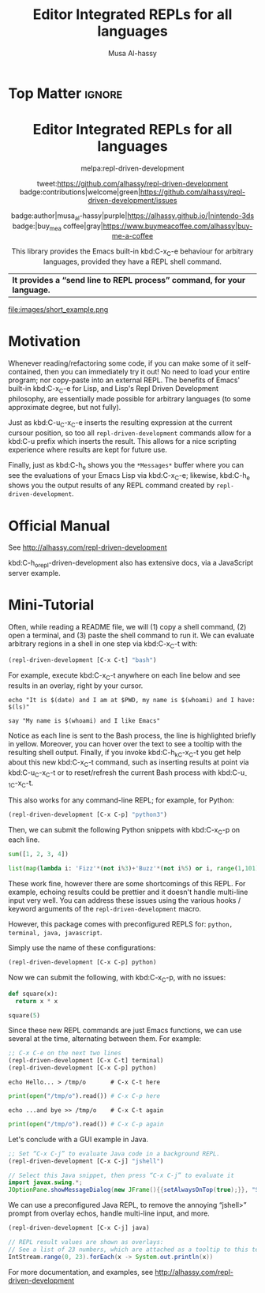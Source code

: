 #+export_file_name: ~/repl-driven-development/README.md
#+title: Editor Integrated REPLs for all languages
#+author: Musa Al-hassy
#+email: alhassy@gmail.com
#+options: toc:nil d:nil broken-links:t
#+property: header-args :results none :eval never-export

# (let ((org-export-use-babel nil) (org-export-with-broken-links t)) (org-mode) (org-md-export-to-markdown))
# C-c C-e h o, *Then* use =grip= to see that this looks reasonable.

* Top Matter :ignore:
:PROPERTIES:
:CUSTOM_ID: Top-Matter
:END:
#+html: <div align="center">
# badge:repl-driven-development|1.0.8|informational|https://github.com/alhassy/repl-driven-development|Gnu-Emacs

#+html: <h1>  Editor Integrated REPLs for all languages </h1>

melpa:repl-driven-development

tweet:https://github.com/alhassy/repl-driven-development
badge:contributions|welcome|green|https://github.com/alhassy/repl-driven-development/issues

badge:author|musa_al-hassy|purple|https://alhassy.github.io/|nintendo-3ds
badge:|buy_me_a coffee|gray|https://www.buymeacoffee.com/alhassy|buy-me-a-coffee

This library provides the Emacs built-in kbd:C-x_C-e behaviour for
arbitrary languages, provided they have a REPL shell command.
| *It provides a “send line to REPL process” command, for your language.* |
#+html: </div>

#+attr_html: :width 600px
file:images/short_example.png
#+TOC: headlines 2

* Motivation
:PROPERTIES:
:CUSTOM_ID: motivation
:END:

Whenever reading/refactoring some code, if you can make some of it
self-contained, then you can immediately try it out! No need to
load your entire program; nor copy-paste into an external REPL.  The
benefits of Emacs' built-in kbd:C-x_C-e for Lisp, and Lisp's Repl
Driven Development philosophy, are essentially made possible for
arbitrary languages (to some approximate degree, but not fully).

Just as kbd:C-u_C-x_C-e inserts the resulting expression at the
current cursour position, so too all =repl-driven-development=
commands allow for a kbd:C-u prefix which inserts the result.
This allows for a nice scripting experience where results
are kept for future use.

Finally, just as kbd:C-h_e shows you the =*Messages*= buffer
where you can see the evaluations of your Emacs Lisp via
kbd:C-x_C-e; likewise, kbd:C-h_e shows you the output results
of any REPL command created by  =repl-driven-development=.

* Official Manual
:PROPERTIES:
:CUSTOM_ID: official-manual
:END:

See http://alhassy.com/repl-driven-development

kbd:C-h_o_repl-driven-development also has extensive docs,
via a JavaScript server example.

* Mini-Tutorial
:PROPERTIES:
:CUSTOM_ID: mini-tutorial
:END:

Often, while reading a README file, we will (1) copy a shell command, (2) open a
terminal, and (3) paste the shell command to run it.  We can evaluate arbitrary
regions in a shell in one step via kbd:C-x_C-t with:

#+begin_src emacs-lisp :exports code :eval never-export
   (repl-driven-development [C-x C-t] "bash")
#+end_src


For example, execute kbd:C-x_C-t anywhere on each line below and see results in an
overlay, right by your cursor.

#+begin_src shell
  echo "It is $(date) and I am at $PWD, my name is $(whoami) and I have: $(ls)"

  say "My name is $(whoami) and I like Emacs"
#+end_src

Notice as each line is sent to the Bash process, the line is highlighted briefly
in yellow.  Moreover, you can hover over the text to see a tooltip with the
resulting shell output.  Finally, if you invoke kbd:C-h_k_C-x_C-t you get help
about this new kbd:C-x_C-t command, such as inserting results at point via
kbd:C-u_C-x_C-t or to reset/refresh the current Bash process with kbd:C-u_-1_C-x_C-t.

This also works for any command-line REPL; for example, for Python:

#+begin_src emacs-lisp
   (repl-driven-development [C-x C-p] "python3")
#+end_src

Then, we can submit the following Python snippets with kbd:C-x_C-p on each line.

#+begin_src python
  sum([1, 2, 3, 4])

  list(map(lambda i: 'Fizz'*(not i%3)+'Buzz'*(not i%5) or i, range(1,101)))
#+end_src

These work fine, however there are some shortcomings of this REPL.
For example, echoing results could be prettier and it doesn't handle
multi-line input very well.  You can address these issues using the various
hooks / keyword arguments of the =repl-driven-development= macro.

However, this package comes with preconfigured REPLS for: =python, terminal, java, javascript=.

Simply use the name of these configurations:

#+begin_src emacs-lisp
  (repl-driven-development [C-x C-p] python)
#+end_src

Now we can submit the following, with kbd:C-x_C-p, with no issues:

#+begin_src python
  def square(x):
    return x * x

  square(5)
#+end_src

Since these new REPL commands are just Emacs functions, we can use
several at the time, alternating between them.  For example:

#+begin_src emacs-lisp
  ;; C-x C-e on the next two lines
  (repl-driven-development [C-x C-t] terminal)
  (repl-driven-development [C-x C-p] python)
#+end_src
#+begin_src shell
  echo Hello... > /tmp/o       # C-x C-t here
#+end_src
#+begin_src python
  print(open("/tmp/o").read()) # C-x C-p here
#+end_src
#+begin_src shell
  echo ...and bye >> /tmp/o    # C-x C-t again
#+end_src
#+begin_src python
  print(open("/tmp/o").read()) # C-x C-p again
#+end_src

Let's conclude with a GUI example in Java.
#+begin_src emacs-lisp
  ;; Set “C-x C-j” to evaluate Java code in a background REPL.
  (repl-driven-development [C-x C-j] "jshell")
#+end_src
#+begin_src java
  // Select this Java snippet, then press “C-x C-j” to evaluate it
  import javax.swing.*;
  JOptionPane.showMessageDialog(new JFrame(){{setAlwaysOnTop(true);}}, "Super nice!")
#+end_src

We can use a preconfigured Java REPL, to remove the annoying “jshell>” prompt
from overlay echos, handle multi-line input, and more.
#+begin_src emacs-lisp
  (repl-driven-development [C-x C-j] java)
#+end_src
#+begin_src java
 // REPL result values are shown as overlays:
 // See a list of 23 numbers, which are attached as a tooltip to this text.
 IntStream.range(0, 23).forEach(x -> System.out.println(x))
#+end_src

For more documentation, and examples,
see http://alhassy.com/repl-driven-development
